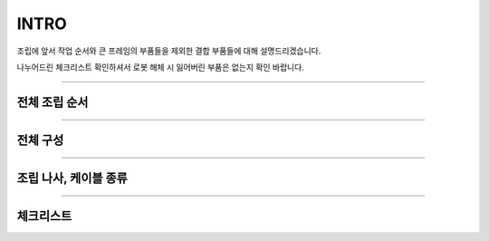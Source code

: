 INTRO
==================

조립에 앞서 작업 순서와 큰 프레임의 부품들을 제외한 결합 부품들에 대해 설명드리겠습니다.

나누어드린 체크리스트 확인하셔서 로봇 해체 시 잃어버린 부품은 없는지 확인 바랍니다.

--------------------------------------------------------

전체 조립 순서
^^^^^^^^^^^^^^^^^^^^^^^^^^^^^

.. thumbnail:: /_images/education/making1.png
      :width: 800
      :height: 500

.. raw:: html

--------------------------------------------------------

전체 구성
^^^^^^^^^^^^^^^^^^^^^^^^^^

.. thumbnail:: /_images/education/making2.png
      :width: 800
      :height: 500

.. raw:: html

-----------------------------------------

조립 나사, 케이블 종류
^^^^^^^^^^^^^^^^^^^^^^^^^^

.. thumbnail:: /_images/education/bolt.png
      :width: 800
      :height: 500

.. raw:: html

.. thumbnail:: /_images/education/cable.png
      :width: 800
      :height: 500

.. raw:: html

-----------------------------------------

체크리스트
^^^^^^^^^^^^^^^^^^^^^^^^^^

.. thumbnail:: /_images/education/checklist.png
      :width: 800
      :height: 500